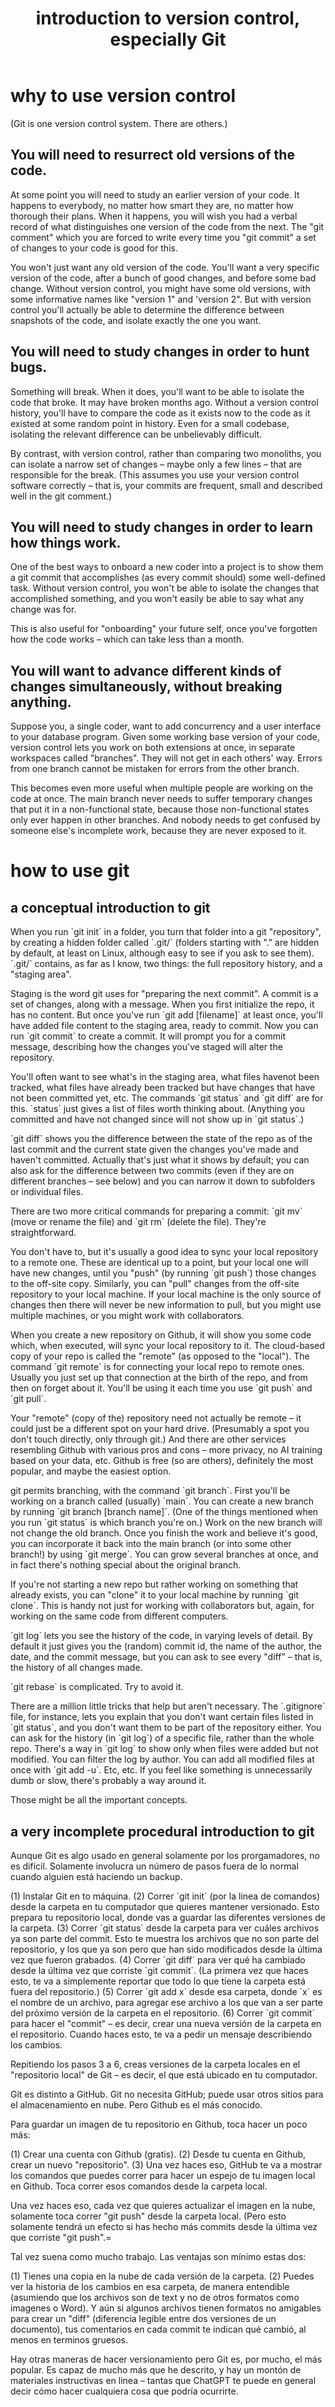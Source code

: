 :PROPERTIES:
:ID:       d9bcb1ce-15b1-4880-a2b2-d9a0d0fed37c
:ROAM_ALIASES: "introduction to Git" "Git introduction" "introduction to git" "git introduction" "version control introduction" "introduction to version control"
:END:
#+title: introduction to version control, especially Git
* why to use version control
(Git is one version control system. There are others.)
** You will need to resurrect old versions of the code.
At some point you will need to study an earlier version of your code. It happens to everybody, no matter how smart they are, no matter how thorough their plans. When it happens, you will wish you had a verbal record of what distinguishes one version of the code from the next. The "git comment" which you are forced to write every time you "git commit" a set of changes to your code is good for this.

You won't just want any old version of the code. You'll want a very specific version of the code, after a bunch of good changes, and before some bad change. Without version control, you might have some old versions, with some informative names like "version 1" and 'version 2". But with version control you'll actually be able to determine the difference between snapshots of the code, and isolate exactly the one you want.
** You will need to study changes in order to hunt bugs.
Something will break. When it does, you'll want to be able to isolate the code that broke. It may have broken months ago. Without a version control history, you'll have to compare the code as it exists now to the code as it existed at some random point in history. Even for a small codebase, isolating the relevant difference can be unbelievably difficult.

By contrast, with version control, rather than comparing two monoliths, you can isolate a narrow set of changes -- maybe only a few lines -- that are responsible for the break. (This assumes you use your version control software correctly -- that is, your commits are frequent, small and described well in the git comment.)
** You will need to study changes in order to learn how things work.
One of the best ways to onboard a new coder into a project is to show them a git commit that accomplishes (as every commit should) some well-defined task. Without version control, you won't be able to isolate the changes that accomplished something, and you won't easily be able to say what any change was for.

This is also useful for "onboarding" your future self, once you've forgotten how the code works -- which can take less than a month.
** You will want to advance different kinds of changes simultaneously, without breaking anything.
Suppose you, a single coder, want to add concurrency and a user interface to your database program. Given some working base version of your code, version control lets you work on both extensions at once, in separate workspaces called "branches". They will not get in each others' way. Errors from one branch cannot be mistaken for errors from the other branch.

This becomes even more useful when multiple people are working on the code at once. The main branch never needs to suffer temporary changes that put it in a non-functional state, because those non-functional states only ever happen in other branches. And nobody needs to get confused by someone else's incomplete work, because they are never exposed to it.
* how to use git
** a conceptual introduction to git
When you run `git init` in a folder, you turn that folder into a git "repository", by creating a hidden folder called `.git/` (folders starting with "." are hidden by default, at least on Linux, although easy to see if you ask to see them). `.git/` contains, as far as I know, two things: the full repository history, and a "staging area".

Staging is the word git uses for "preparing the next commit". A commit is a set of changes, along with a message. When you first initialize the repo, it has no content. But once you've run `git add [filename]` at least once, you'll have added file content to the staging area, ready to commit. Now you can run `git commit` to create a commit. It will prompt you for a commit message, describing how the changes you've staged will alter the repository.

You'll often want to see what's in the staging area, what files havenot been tracked, what files have already been tracked but have changes that have not been committed yet, etc. The commands `git status` and `git diff` are for this. `status` just gives a list of files worth thinking about. (Anything you committed and have not changed since will not show up in `git status`.)

`git diff` shows you the difference between the state of the repo as of the last commit and the current state given the changes you've made and haven't committed. Actually that's just what it shows by default; you can also ask for the difference between two commits (even if they are on different branches -- see below) and you can narrow it down to subfolders or individual files.

There are two more critical commands for preparing a commit: `git mv` (move or rename the file) and `git rm` (delete the file). They're straightforward.

You don't have to, but it's usually a good idea to sync your local repository to a remote one. These are identical up to a point, but your local one will have new changes, until you "push" (by running `git push`) those changes to the off-site copy. Similarly, you can "pull" changes from the off-site repository to your local machine. If your local machine is the only source of changes then there will never be new information to pull, but you might use multiple machines, or you might work with collaborators.

When you create a new repository on Github, it will show you some code which, when executed, will sync your local repository to it. The cloud-based copy of your repo is called the "remote" (as opposed to the "local"). The command `git remote` is for connecting your local repo to remote ones. Usually you just set up that connection at the birth of the repo, and from then on forget about it. You'll be using it each time you use `git push` and `git pull`.

Your "remote" (copy of the) repository need not actually be remote -- it could just be a different spot on your hard drive. (Presumably a spot you don't touch directly, only through git.) And there are other services resembling Github with various pros and cons -- more privacy, no AI training based on your data, etc. Github is free (so are others), definitely the most popular, and maybe the easiest option.

git permits branching, with the command `git branch`. First you'll be working on a branch called (usually) `main`. You can create a new branch by running `git branch [branch name]`. (One of the things mentioned when you run `git status` is which branch you're on.) Work on the new branch will not change the old branch. Once you finish the work and believe it's good, you can incorporate it back into the main branch (or into some other branch!) by using `git merge`. You can grow several branches at once, and in fact there's nothing special about the original branch.

If you're not starting a new repo but rather working on something that already exists, you can "clone" it to your local machine by running `git clone`. This is handy not just for working with collaborators but, again, for working on the same code from different computers.

`git log` lets you see the history of the code, in varying levels of detail. By default it just gives you the (random) commit id, the name of the author, the date, and the commit message, but you can ask to see every "diff" -- that is, the history of all changes made.

`git rebase` is complicated. Try to avoid it.

There are a million little tricks that help but aren't necessary. The `.gitignore` file, for instance, lets you explain that you don't want certain files listed in `git status`, and you don't want them to be part of the repository either. You can ask for the history (in `git log`) of a specific file, rather than the whole repo. There's a way in `git log` to show only when files were added but not modified. You can filter the log by author. You can add all modified files at once with `git add -u`. Etc, etc. If you feel like something is unnecessarily dumb or slow, there's probably a way around it.

Those might be all the important concepts.
** a very incomplete procedural introduction to git
Aunque Git es algo usado en general solamente por los prorgamadores, no es difícil. Solamente involucra un número de pasos fuera de lo normal cuando alguien está haciendo un backup.

(1) Instalar Git en to máquina.
(2) Correr `git init` (por la linea de comandos) desde la carpeta en tu computador que quieres mantener versionado. Esto prepara tu repositorio local, donde vas a guardar las diferentes versiones de la carpeta.
(3) Correr `git status` desde la carpeta para ver cuáles archivos ya son parte del commit. Esto te muestra los archivos que no son parte del repositorio, y los que ya son pero que han sido modificados desde la última vez que fueron grabados.
(4) Correr `git diff` para ver qué ha cambiado desde la última vez que corriste `git commit`. (La primera vez que haces esto, te va a simplemente reportar que todo lo que tiene la carpeta está fuera del repositorio.)
(5) Correr `git add x` desde esa carpeta, donde `x` es el nombre de un archivo, para agregar ese archivo a los que van a ser parte del próximo versión de la carpeta en el repositorio.
(6) Correr `git commit` para hacer el "commit" -- es decir, crear una nueva versión de la carpeta en el repositorio. Cuando haces esto, te va a pedir un mensaje describiendo los cambios.

Repitiendo los pasos 3 a 6, creas versiones de la carpeta locales en el "repositorio local" de Git -- es decir, el que está ubicado en tu computador.

Git es distinto a GitHub. Git no necesita GitHub; puede usar otros sitios para el almacenamiento en nube. Pero Github es el más conocido.

Para guardar un imagen de tu repositorio en Github, toca hacer un poco más:

(1) Crear una cuenta con Github (gratis).
(2) Desde tu cuenta en Github, crear un nuevo "repositorio".
(3) Una vez haces eso, GitHub te va a mostrar los comandos que puedes correr para hacer un espejo de tu imagen local en Github. Toca correr esos comandos desde la carpeta local.

Una vez haces eso, cada vez que quieres actualizar el imagen en la nube, solamente toca correr "git push" desde la carpeta local. (Pero esto solamente tendrá un efecto si has hecho más commits desde la última vez que corriste "git push".=

Tal vez suena como mucho trabajo. Las ventajas son mínimo estas dos:

(1) Tienes una copia en la nube de cada versión de la carpeta.
(2) Puedes ver la historia de los cambios en esa carpeta, de manera entendible (asumiendo que los archivos son de text y no de otros formatos como imagenes o Word). Y aún si algunos archivos tienen formatos no amigables para crear un "diff" (diferencia legible entre dos versiones de un documento), tus comentarios en cada commit te indican qué cambió, al menos en terminos gruesos.

Hay otras maneras de hacer versionamiento pero Git es, por mucho, el más popular. Es capaz de mucho más que he descrito, y hay un montón de materiales instructivas en linea -- tantas que ChatGPT te puede en general decir cómo hacer cualquiera cosa que podría ocurrirte.
